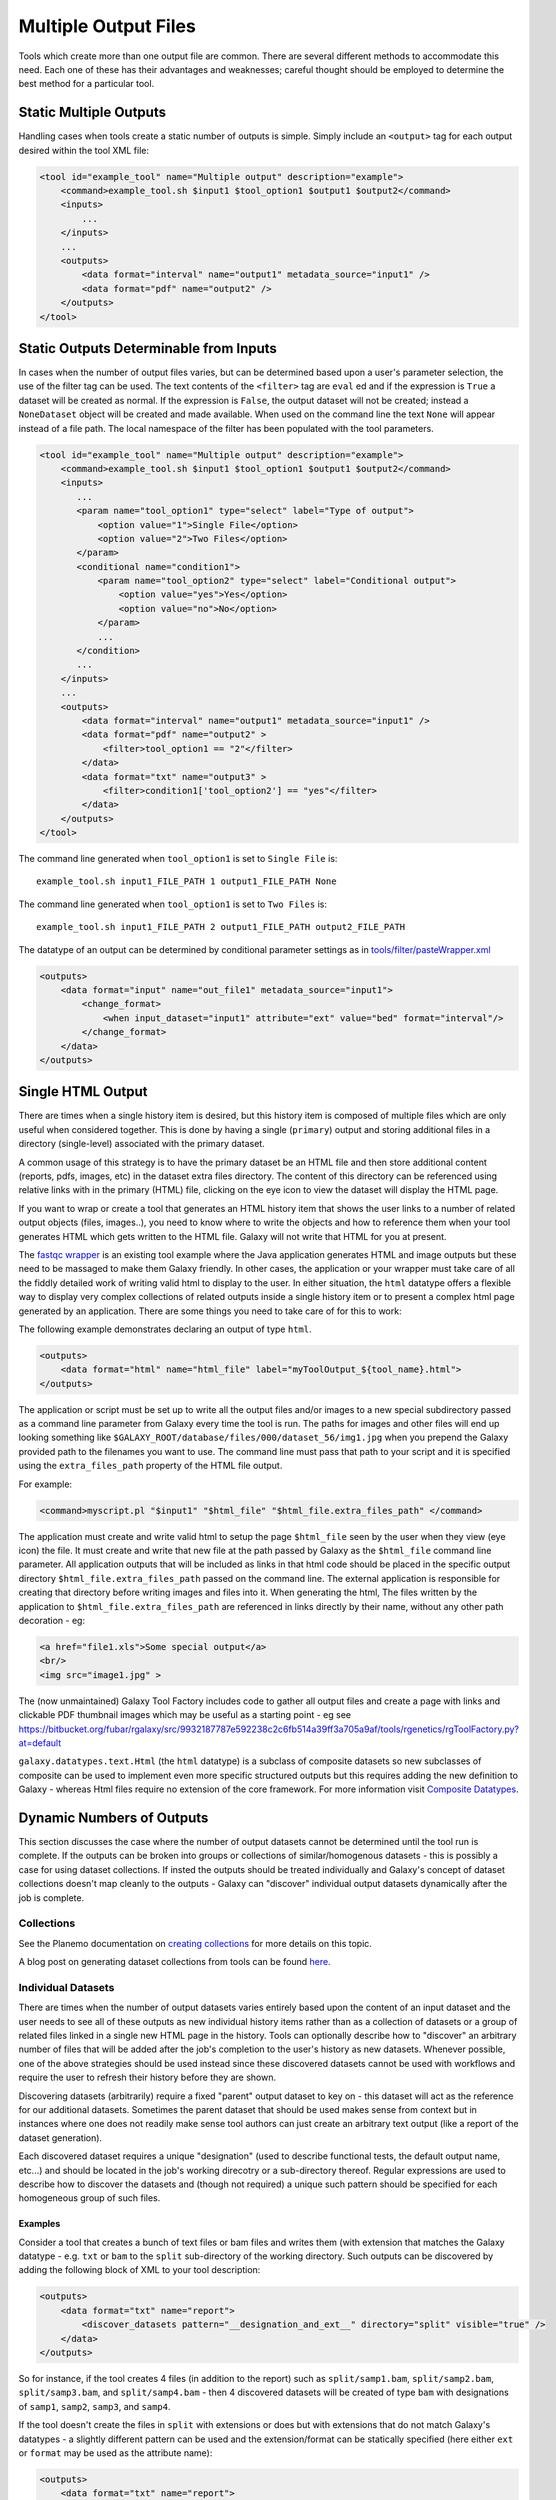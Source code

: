 Multiple Output Files
===========================================

Tools which create more than one output file are common.  There are several different methods to accommodate this need.  Each one of these has their advantages and weaknesses; careful thought should be employed to determine the best method for a particular tool.

-------------------------------------------
Static Multiple Outputs
-------------------------------------------

Handling cases when tools create a static number of outputs is simple.  Simply include an ``<output>`` tag for each output desired within the tool XML file:

.. code-block:: xml

    <tool id="example_tool" name="Multiple output" description="example">
        <command>example_tool.sh $input1 $tool_option1 $output1 $output2</command>
        <inputs>
            ...
        </inputs>
        ...
        <outputs>
            <data format="interval" name="output1" metadata_source="input1" />
            <data format="pdf" name="output2" />
        </outputs>
    </tool>
  
---------------------------------------------------------
Static Outputs Determinable from Inputs 
---------------------------------------------------------

In cases when the number of output files varies, but can be determined based upon a user's parameter selection, the use of the filter tag can be used.  The text contents of the ``<filter>`` tag are ``eval`` ed and if the expression is ``True`` a dataset will be created as normal.  If the expression is ``False``, the output dataset will not be created; instead a ``NoneDataset`` object will be created and made available. When used on the command line the text ``None`` will appear instead of a file path. The local namespace of the filter has been populated with the tool parameters.

.. code-block:: xml

    <tool id="example_tool" name="Multiple output" description="example">
        <command>example_tool.sh $input1 $tool_option1 $output1 $output2</command>
        <inputs>
           ...
           <param name="tool_option1" type="select" label="Type of output">
               <option value="1">Single File</option>
               <option value="2">Two Files</option>
           </param>
           <conditional name="condition1">
               <param name="tool_option2" type="select" label="Conditional output">
                   <option value="yes">Yes</option>
                   <option value="no">No</option>
               </param>
               ...
           </condition>
           ...
        </inputs>
        ...
        <outputs>
            <data format="interval" name="output1" metadata_source="input1" />
            <data format="pdf" name="output2" >
                <filter>tool_option1 == "2"</filter>
            </data>
            <data format="txt" name="output3" >
                <filter>condition1['tool_option2'] == "yes"</filter>
            </data>
        </outputs>
    </tool>


The command line generated when ``tool_option1`` is set to ``Single File`` is:


::

    example_tool.sh input1_FILE_PATH 1 output1_FILE_PATH None



The command line generated when ``tool_option1`` is set to ``Two Files`` is:

::

    example_tool.sh input1_FILE_PATH 2 output1_FILE_PATH output2_FILE_PATH

The datatype of an output can be determined by conditional parameter settings as in `tools/filter/pasteWrapper.xml <https://github.com/galaxyproject/galaxy/blob/dev/tools/filters/cutWrapper.xml>`__

.. code-block:: xml

    <outputs>
        <data format="input" name="out_file1" metadata_source="input1">
            <change_format>
                <when input_dataset="input1" attribute="ext" value="bed" format="interval"/>
            </change_format>
        </data>
    </outputs>


---------------------------------------------------------
Single HTML Output
---------------------------------------------------------

There are times when a single history item is desired, but this history item is composed of multiple files which are only useful when considered together. This is done by having a single (``primary``) output and storing additional files in a directory (single-level) associated with the primary dataset.

A common usage of this strategy is to have the primary dataset be an HTML file and then store additional content (reports, pdfs, images, etc) in the dataset extra files directory. The content of this directory can be referenced using relative links with in the primary (HTML) file, clicking on the eye icon to view the dataset will display the HTML page.

If you want to wrap or create a tool that generates an HTML history item that shows the user links to a number of related output objects (files, images..), you need to know where to write the objects and how to reference them when your tool generates HTML which gets written to the HTML file. Galaxy will not write that HTML for you at present.

The `fastqc wrapper <https://github.com/galaxyproject/tools-devteam/blob/master/tools/fastqc/rgFastQC.xml>`__ is an existing tool example where the Java application generates HTML and image outputs but these need to be massaged to make them Galaxy friendly. In other cases, the application or your wrapper must take care of all the fiddly detailed work of writing valid html to display to the user. In either situation, the ``html`` datatype offers a flexible way to display very complex collections of related outputs inside a single history item or to present a complex html page generated by an application. There are some things you need to take care of for this to work:

The following example demonstrates declaring an output of type ``html``.

.. code-block:: xml

    <outputs>
        <data format="html" name="html_file" label="myToolOutput_${tool_name}.html">
    </outputs>

The application or script must be set up to write all the output files and/or images to a new special subdirectory passed as a command line parameter from Galaxy every time the tool is run. The paths for images and other files will end up looking something like ``$GALAXY_ROOT/database/files/000/dataset_56/img1.jpg`` when you prepend the Galaxy provided path to the filenames you want to use. The command line must pass that path to your script and it is specified using the ``extra_files_path`` property of the HTML file output.

For example:


.. code-block:: xml


    <command>myscript.pl "$input1" "$html_file" "$html_file.extra_files_path" </command>


The application must create and write valid html to setup the page ``$html_file`` seen by the user when they view (eye icon) the file. It must create and write that new file at the path passed by Galaxy as the ``$html_file`` command line parameter. All application outputs that will be included as links in that html code should be placed in the specific output directory ``$html_file.extra_files_path`` passed on the command line. The external application is responsible for creating that directory before writing images and files into it. When generating the html, The files written by the application to ``$html_file.extra_files_path`` are referenced in links directly by their name, without any other path decoration - eg:


.. code-block:: xml

    <a href="file1.xls">Some special output</a>
    <br/>
    <img src="image1.jpg" >

The (now unmaintained) Galaxy Tool Factory includes code to gather all output files and create a page with links and clickable PDF thumbnail images which may be useful as a starting point - eg see https://bitbucket.org/fubar/rgalaxy/src/9932187787e592238c2c6fb514a39ff3a705a9af/tools/rgenetics/rgToolFactory.py?at=default

``galaxy.datatypes.text.Html`` (the ``html`` datatype) is a subclass of composite datasets so new subclasses of composite can be used to implement even more specific structured outputs but this requires adding the new definition to Galaxy - whereas Html files require no extension of the core framework. For more information visit `Composite Datatypes <https://wiki.galaxyproject.org/Admin/Datatypes/Composite%20Datatypes>`__. 


---------------------------------------------------------
Dynamic Numbers of Outputs
---------------------------------------------------------

This section discusses the case where the number of output datasets cannot be determined until the tool run is complete. If the outputs can be broken into
groups or collections of similar/homogenous datasets - this is possibly a
case for using dataset collections. If insted the outputs should be treated
individually and Galaxy's concept of dataset collections doesn't map cleanly
to the outputs - Galaxy can "discover" individual output datasets dynamically 
after the job is complete.

Collections
---------------------------------------------------------

See the Planemo documentation on `creating collections <http://planemo.readthedocs.io/en/latest/writing_advanced.html#creating-collections>`__
for more details on this topic.

A blog post on generating dataset collections from tools can be found
`here <https://web.science.mq.edu.au/~cassidy/2015/10/21/galaxy-tool-generating-datasets/>`__.

Individual Datasets
---------------------------------------------------------

There are times when the number of output datasets varies entirely based upon the content of an input dataset and the user needs to see all of these outputs as new individual history items rather than as a collection of datasets or a group of related files linked in a single new HTML page in the history. Tools can optionally describe how to "discover" an arbitrary number of files that will be added after the job's completion to the user's history as new datasets. Whenever possible, one of the above strategies should be used instead since these discovered datasets cannot be used with workflows and require the user to refresh their history before they are shown.

Discovering datasets (arbitrarily) require a fixed "parent" output dataset to key on - this dataset will act as the reference for our additional datasets. Sometimes the parent dataset that should be used makes sense from context but in instances where one does not readily make sense tool authors can just create an arbitrary text output (like a report of the dataset generation).

Each discovered dataset requires a unique "designation" (used to describe functional tests, the default output name, etc...) and should be located in the job's working direcotry or a sub-directory thereof. Regular expressions are used to describe how to discover the datasets and (though not required) a unique such pattern should be specified for each homogeneous group of such files.

~~~~~~~~~~~~~~~~~~~~~~~~~~~~
Examples
~~~~~~~~~~~~~~~~~~~~~~~~~~~~

Consider a tool that creates a bunch of text files or bam files and writes them (with extension that matches the Galaxy datatype - e.g. ``txt`` or ``bam`` to the ``split`` sub-directory of the working directory. Such outputs can be discovered by adding the following block of XML to your tool description:

.. code-block:: xml

    <outputs>
        <data format="txt" name="report">
            <discover_datasets pattern="__designation_and_ext__" directory="split" visible="true" />
        </data>
    </outputs>

So for instance, if the tool creates 4 files (in addition to the report) such as ``split/samp1.bam``, ``split/samp2.bam``, ``split/samp3.bam``, and ``split/samp4.bam`` - then 4 discovered datasets will be created of type ``bam`` with designations of ``samp1``, ``samp2``, ``samp3``, and ``samp4``.

If the tool doesn't create the files in ``split`` with extensions or does but with extensions that do not match Galaxy's datatypes - a slightly different pattern can be used and the extension/format can be statically specified (here either ``ext`` or ``format`` may be used as the attribute name):

.. code-block:: xml

    <outputs>
        <data format="txt" name="report">
        <discover_datasets pattern="__designation__" format="tabular" directory="tables" visible="true" />
        </data>
    </outputs>

So in this example, if the tool creates 3 tabular files such as ``tables/part1.tsv``, ``tables/part2.tsv``, and ``tables/part3.tsv`` - then 3 discovered datasets will be created of type ``tabular`` with designations of ``part1.tsv``, ``part2.tsv``, and ``part3.tsv``.

It may not be desirable for the extension/format (``.tsv``) to appear in the ``designation`` this way. These patterns ``__designation__`` and  ``__designation_and_ext__`` are replaced with regular expressions that capture metadata from the file name using named groups. A tool author can explicitly define these regular expressions instead of using these shortcuts - for instance ``__designation__`` is just ``(?P<designation>.*)`` and ``__designation_and_ext__`` is ``(?P<designation>.*)\.(?P<ext>[^\._]+)?``. So the above example can be modified as:

.. code-block:: xml

    <outputs>
        <data format="txt" name="report">
        <discover_datasets pattern="(?P&lt;designation&gt;.+)\.tsv" format="tabular" directory="tables" visible="true" />
        </data>
    </outputs>

As a result - three datasets are still be captured - but this time with designations of ``part1``, ``part2``, and ``part3``.

Notice here the ``<`` and ``>`` in the tool pattern had to be replaced with ``\&lt;`` and ``&gt;`` to be properly embedded in XML (this is very ugly - apologies).

The metadata elements that can be captured via regular expression named groups this way include ``ext``, ``designation``, ``name``, ``dbkey``, and ``visible``. Each pattern must declare at least either a ``designation`` or a ``name`` - the other metadata parts ``ext``, ``dbkey``, and ``visible`` are all optional and may also be declared explicitly in via attributes on the ``discover_datasets`` element (as shown in the above examples).

For tools which do not define a ``profile`` version or define one before 16.04, if no ``discover_datasets`` element is nested with a tool output - Galaxy will still look for datasets using the named pattern ``__default__`` which expands to ``primary_DATASET_ID_(?P<designation>[^_]+)_(?P<visible>[^_]+)_(?P<ext>[^_]+)(_(?P<dbkey>[^_]+))?``. Many tools use this mechanism as it traditionally was the only way to discover datasets and has the nice advantage of not requiring an explicit declaration and encoding everything (including the output to map to) right in the name of the file itself.

For instance consider the following output declaration:

.. code-block:: xml

    <outputs>
        <data format="interval" name="output1" metadata_source="input1" />
    </outputs>


If ``$output1.id`` (accessible in the tool ``command`` block) is ``546`` and the tool (likely a wrapper) produces the files ``primary_546_output2_visible_bed`` and ``primary_546_output3_visible_pdf`` in the job's working directory - then after execution is complete these two additional datasets (a ``bed`` file and a ``pdf`` file) are added to the user's history.

Newer tool profile versions disable this and require the tool author to be more explicit about what files are discovered.

~~~~~~~~~~~~~~~~~~~~~~~~~~~~
More information
~~~~~~~~~~~~~~~~~~~~~~~~~~~~


* Example tools which demonstrate discovered datasets:

  * `multi_output.xml <https://github.com/galaxyproject/galaxy/blob/dev/test/functional/tools/multi_output.xml>`__
  * `multi_output_assign_primary.xml <https://github.com/galaxyproject/galaxy/blob/dev/test/functional/tools/multi_output_assign_primary.xml>`__
  * `multi_output_configured.xml <https://github.com/galaxyproject/galaxy/blob/dev/test/functional/tools/multi_output_configured.xml>`__

* `Original pull request for discovered dataset enhancements with implementation details <http://bit.ly/gxdiscovereddatasetpr>`__
* `Implementation of output collection code in galaxy <https://github.com/galaxyproject/galaxy/blob/master/lib/galaxy/tools/parameters/output_collect.py>`__

~~~~~~~~~~~~~~~~~~~~~~~~~~~~
Legacy information
~~~~~~~~~~~~~~~~~~~~~~~~~~~~


In the past, it would be necessary to set the attribute ``force_history_refresh`` to ``True`` to force the user's history to fully refresh after the tool run has completed. This functionality is now broken and ``force_history_refresh`` is ignored by Galaxy. Users now **MUST** manually refresh their history to see these files. A Trello card used to track the progress on fixing this and eliminating the need to refresh histories in this manner can be found [[https://trello.com/c/f5Ddv4CS/1993-history-api-determine-history-state-running-from-join-on-running-jobs|here]].

Discovered datasets are available via post job hooks (a deprecated feature) by using the designation - e.g. ``__collected_datasets__['primary'][designation]``.

In the past these datasets were typically written to ``$__new_file_path__`` instead of the working directory. This is not very scalable and ``$__new_file_path__`` should generally not be used. If you set the option ``collect_outputs_from`` in ``universe_wsgi.ini`` ensure ``job_working_directory`` is listed as an option (if not the only option).
